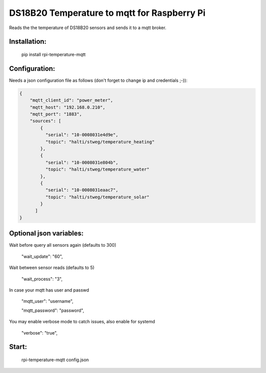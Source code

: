 DS18B20 Temperature to mqtt for Raspberry Pi
=============================

Reads the the temperature of DS18B20 sensors and sends it to a mqtt broker.


Installation:
-------------------

    pip install rpi-temperature-mqtt

Configuration:
-------------------

Needs a json configuration file as follows (don't forget to change ip and credentials ;-)):


.. code:: json

    {
        "mqtt_client_id": "power_meter",
        "mqtt_host": "192.168.0.210",
        "mqtt_port": "1883",
        "sources": [
            {
              "serial": "10-0008031e4d9e",
              "topic": "halti/stweg/temperature_heating"
            },
            {
              "serial": "10-0008031e804b",
              "topic": "halti/stweg/temperature_water"
            },
            {
              "serial": "10-0008031eaac7",
              "topic": "halti/stweg/temperature_solar"
            }
          ]
    }


Optional json variables:
-------------------

Wait before query all sensors again (defaults to 300)
    
    "wait_update": "60",
    
Wait between sensor reads (defaults to 5)
    
    "wait_process": "3",
    
In case your mqtt has user and passwd
    
    "mqtt_user": "username",
    
    "mqtt_password": "password",

You may enable verbose mode to catch issues, also enable for systemd 

    "verbose": "true",


Start:
-------------------

    rpi-temperature-mqtt config.json

